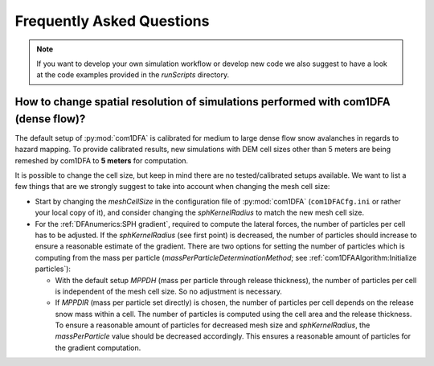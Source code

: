 Frequently Asked Questions
==========================

.. Note::
   If you want to develop your own simulation workflow or develop new code we also suggest to have a look at the code
   examples provided in the `runScripts` directory.


How to change spatial resolution of simulations performed with com1DFA (dense flow)?
-----------------------------------------------------------

The default setup of :py:mod:`com1DFA` is calibrated for medium to large dense flow snow avalanches in regards to hazard
mapping. To provide calibrated results, new simulations with DEM cell sizes other than 5 meters are being
remeshed by com1DFA to **5 meters** for computation.

It is possible to change the cell size, but keep in mind there are no tested/calibrated setups available.
We want to list a few things that are we strongly suggest to take into account when changing the mesh cell size:

- Start by changing the *meshCellSize* in the configuration file of :py:mod:`com1DFA` (``com1DFACfg.ini`` or rather your
  local copy of it), and consider changing the *sphKernelRadius* to match the new mesh cell size.

- For the :ref:`DFAnumerics:SPH gradient`, required to compute the lateral forces, the number of particles
  per cell has to be adjusted. If the *sphKernelRadius* (see first point) is decreased, the number of particles should
  increase to ensure a reasonable estimate of the gradient. There are two options for setting the number of particles
  which is computing from the mass per particle
  (*massPerParticleDeterminationMethod*; see :ref:`com1DFAAlgorithm:Initialize particles`):

  - With the default setup *MPPDH* (mass per particle through release thickness), the number of particles per cell is
    independent of the mesh cell size. So no adjustment is necessary.

  - If *MPPDIR* (mass per particle set directly) is chosen, the number of particles per cell depends on the release snow
    mass within a cell. The number of particles is computed using the cell area and the release thickness. To ensure a
    reasonable amount of particles for decreased mesh size and *sphKernelRadius*, the *massPerParticle* value should be
    decreased accordingly. This ensures a reasonable amount of particles for the gradient computation.
